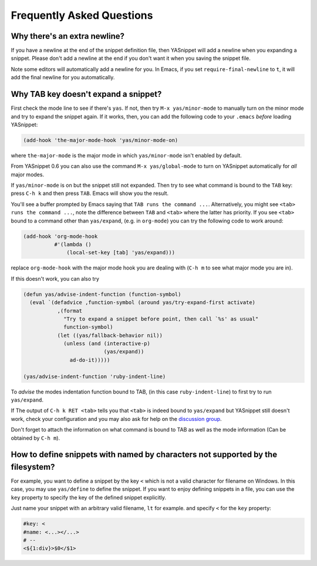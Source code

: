 ==========================
Frequently Asked Questions
==========================

Why there's an extra newline?
=============================

If you have a newline at the end of the snippet definition file, then
YASnippet will add a newline when you expanding a snippet. Please
don't add a newline at the end if you don't want it when you saving
the snippet file.

Note some editors will automatically add a newline for you. In Emacs,
if you set ``require-final-newline`` to ``t``, it will add the final
newline for you automatically.

Why TAB key doesn't expand a snippet?
=====================================

First check the mode line to see if there's ``yas``. If not, then try
``M-x yas/minor-mode`` to manually turn on the minor mode and try to
expand the snippet again. If it works, then, you can add the following
code to your ``.emacs`` *before* loading YASnippet:

.. sourcecode:: lisp

  (add-hook 'the-major-mode-hook 'yas/minor-mode-on)

where ``the-major-mode`` is the major mode in which ``yas/minor-mode``
isn't enabled by default.

From YASnippet 0.6 you can also use the command ``M-x
yas/global-mode`` to turn on YASnippet automatically for *all* major
modes.

If ``yas/minor-mode`` is on but the snippet still not expanded. Then
try to see what command is bound to the ``TAB`` key: press ``C-h k``
and then press ``TAB``. Emacs will show you the result. 

You'll see a buffer prompted by Emacs saying that ``TAB runs the
command ...``. Alternatively, you might see ``<tab> runs the command
...``, note the difference between ``TAB`` and ``<tab>`` where the
latter has priority. If you see ``<tab>`` bound to a command other
than ``yas/expand``, (e.g. in ``org-mode``) you can try the following
code to work around:

.. sourcecode:: lisp

  (add-hook 'org-mode-hook
            #'(lambda ()
                (local-set-key [tab] 'yas/expand))) 

replace ``org-mode-hook`` with the major mode hook you are dealing
with (``C-h m`` to see what major mode you are in).

If this doesn't work, you can also try

.. sourcecode:: lisp

  (defun yas/advise-indent-function (function-symbol)
    (eval `(defadvice ,function-symbol (around yas/try-expand-first activate)
             ,(format
               "Try to expand a snippet before point, then call `%s' as usual"
               function-symbol)
             (let ((yas/fallback-behavior nil))
               (unless (and (interactive-p)
                            (yas/expand))
                 ad-do-it)))))

  (yas/advise-indent-function 'ruby-indent-line)

To *advise* the modes indentation function bound to TAB, (in this case
``ruby-indent-line``) to first try to run ``yas/expand``.

If The output of ``C-h k RET <tab>`` tells you that ``<tab>`` is
indeed bound to ``yas/expand`` but YASnippet still doesn't work, check
your configuration and you may also ask for help on the `discussion
group <http://groups.google.com/group/smart-snippet>`_. 

Don't forget to attach the information on what command is bound to TAB
as well as the mode information (Can be obtained by ``C-h m``).

How to define snippets with named by characters not supported by the filesystem?
================================================================================
For example, you want to define a snippet by the key ``<`` which is not a
valid character for filename on Windows. In this case, you may use
``yas/define`` to define the snippet. If you want to enjoy defining
snippets in a file, you can use the ``key`` property to specify the key of
the defined snippet explicitly.

Just name your snippet with an arbitrary valid filename, ``lt`` for
example. and specify ``<`` for the ``key`` property:

.. sourcecode:: text

  #key: <
  #name: <...></...>
  # --
  <${1:div}>$0</$1>

